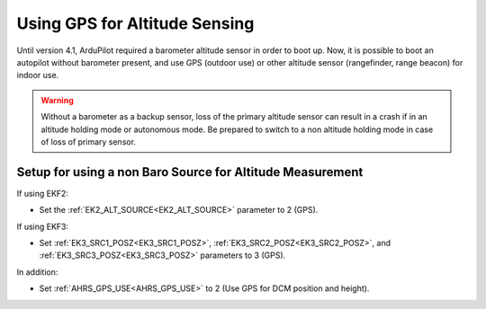.. _common-gps-for-alt:

==============================
Using GPS for Altitude Sensing
==============================

Until version 4.1, ArduPilot required a barometer altitude sensor in order to boot up. Now, it is possible to boot an autopilot without barometer present, and use GPS (outdoor use) or other altitude sensor (rangefinder, range beacon) for indoor use. 

.. warning:: Without a barometer as a backup sensor, loss of the primary altitude sensor can result in a crash if in an altitude holding mode or autonomous mode. Be prepared to switch to a non altitude holding mode in case of loss of primary sensor.

Setup for using a non Baro Source for Altitude Measurement
==========================================================

If using EKF2:

- Set the :ref:`EK2_ALT_SOURCE<EK2_ALT_SOURCE>` parameter to 2 (GPS).

If using EKF3:

- Set :ref:`EK3_SRC1_POSZ<EK3_SRC1_POSZ>`, :ref:`EK3_SRC2_POSZ<EK3_SRC2_POSZ>`, and  :ref:`EK3_SRC3_POSZ<EK3_SRC3_POSZ>` parameters to 3 (GPS).

In addition:

- Set :ref:`AHRS_GPS_USE<AHRS_GPS_USE>` to 2 (Use GPS for DCM position and height).


